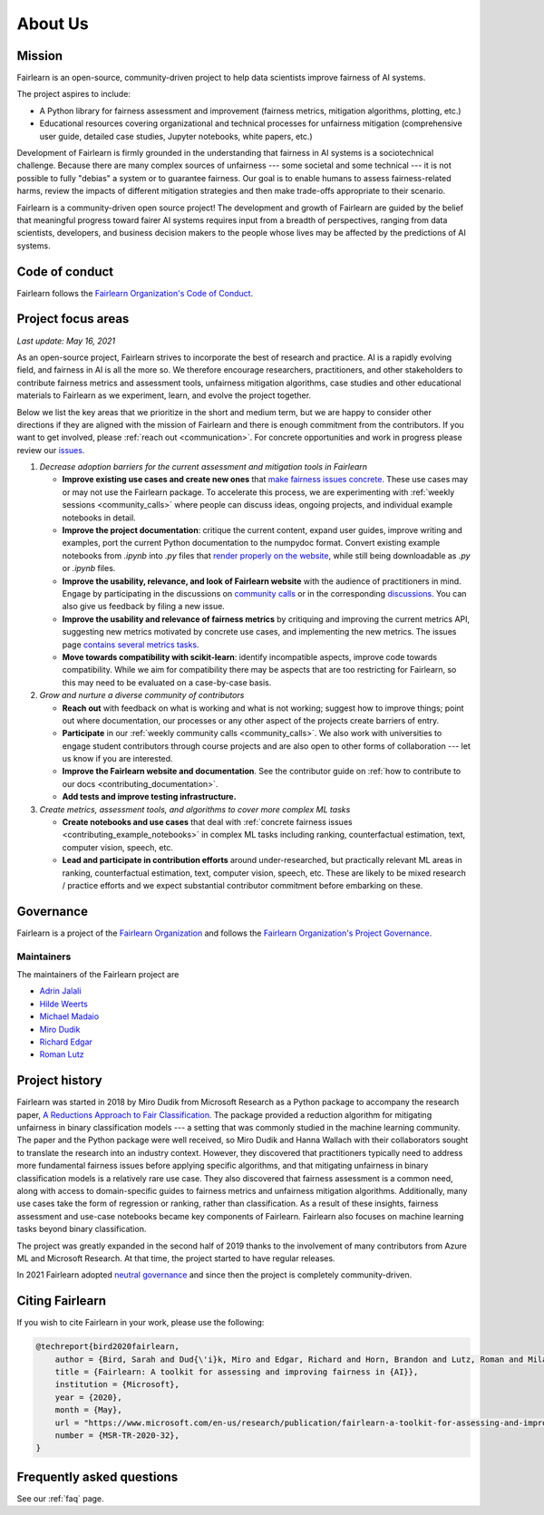 .. _about:

About Us
========

.. _mission:

Mission
-------

Fairlearn is an open-source, community-driven project to help data scientists
improve fairness of AI systems.

The project aspires to include:

- A Python library for fairness assessment and improvement (fairness metrics, 
  mitigation algorithms, plotting, etc.)
- Educational resources covering organizational and technical processes for
  unfairness mitigation (comprehensive user guide, detailed case studies, 
  Jupyter notebooks, white papers, etc.)

Development of Fairlearn is firmly grounded in the understanding that fairness
in AI systems is a sociotechnical challenge.
Because there are many complex sources of unfairness --- some societal and
some technical --- it is not possible to fully "debias" a system or to
guarantee fairness.
Our goal is to enable humans to assess fairness-related harms, review the
impacts of different mitigation strategies and then make trade-offs
appropriate to their scenario.

Fairlearn is a community-driven open source project!
The development and growth of Fairlearn are guided by the belief that
meaningful progress toward fairer AI systems requires input from a breadth
of perspectives, ranging from data scientists, developers, and business
decision makers to the people whose lives may be affected by the predictions
of AI systems. 

.. _code_of_conduct:

Code of conduct
---------------

Fairlearn follows the
`Fairlearn Organization's Code of Conduct <https://github.com/fairlearn/governance/blob/main/code-of-conduct.md>`_.

.. _roadmap:

Project focus areas
-------------------

*Last update: May 16, 2021*

As an open-source project, Fairlearn strives to incorporate the best of
research and practice.
AI is a rapidly evolving field, and fairness in AI is all the more so.
We therefore encourage researchers, practitioners, and other stakeholders to
contribute fairness metrics and assessment tools, unfairness mitigation
algorithms, case studies and other educational materials to Fairlearn as we
experiment, learn, and evolve the project together.

Below we list the key areas that we prioritize in the short
and medium term, but we are happy to consider other directions
if they are aligned with the mission of Fairlearn and there is enough commitment
from the contributors. If you want to get involved, please
:ref:`reach out <communication>`. For concrete opportunities and
work in progress please review our
`issues <https://github.com/fairlearn/fairlearn/issues>`_.

#. *Decrease adoption barriers for the current assessment and mitigation tools in Fairlearn*

   - **Improve existing use cases and create new ones** that
     `make fairness issues concrete <https://fairlearn.github.io/contributor_guide/contributing_example_notebooks.html>`_.
     These use cases may or may not use the Fairlearn package.
     To accelerate this process, we are experimenting with
     :ref:`weekly sessions <community_calls>` where people can discuss ideas,
     ongoing projects, and individual example notebooks in detail.
     
   - **Improve the project documentation**: critique the current content,
     expand user guides, improve writing and examples, port the current Python
     documentation to the numpydoc format. 
     Convert existing example notebooks from `.ipynb` into `.py` files that
     `render properly on the website <https://fairlearn.github.io/auto_examples/notebooks/index.html>`_,
     while still being downloadable as `.py` or `.ipynb` files.

   - **Improve the usability, relevance, and look of Fairlearn website**
     with the audience of practitioners in mind.
     Engage by participating in the discussions on
     `community calls <community_calls>`_ or in the corresponding
     `discussions <https://github.com/fairlearn/fairlearn/discussions>`_.
     You can also give us feedback by filing a new issue.

   - **Improve the usability and relevance of fairness metrics** by
     critiquing and improving the current metrics API, suggesting new metrics
     motivated by concrete use cases, and implementing the new metrics.
     The issues page
     `contains several metrics tasks <https://github.com/fairlearn/fairlearn/issues?q=is%3Aissue+is%3Aopen+metric>`_. 
   
   - **Move towards compatibility with scikit-learn**:
     identify incompatible aspects, improve code towards compatibility.
     While we aim for compatibility there may be aspects that are too
     restricting for Fairlearn, so this may need to be evaluated on a
     case-by-case basis.

#. *Grow and nurture a diverse community of contributors*
   
   - **Reach out** with feedback on what is working and what
     is not working; suggest how to improve things; point out where
     documentation, our processes or any other aspect of the projects create
     barriers of entry.

   - **Participate** in our :ref:`weekly community calls <community_calls>`.
     We also work with universities to engage student contributors
     through course projects and are also open to other forms of
     collaboration --- let us know if you are interested.

   - **Improve the Fairlearn website and documentation**.
     See the contributor guide on
     :ref:`how to contribute to our docs <contributing_documentation>`.
   
   - **Add tests and improve testing infrastructure.**
     
#. *Create metrics, assessment tools, and algorithms to cover more complex ML tasks*

   - **Create notebooks and use cases** that deal with
     :ref:`concrete fairness issues <contributing_example_notebooks>`
     in complex ML tasks including ranking, counterfactual estimation, text,
     computer vision, speech, etc.
   
   - **Lead and participate in contribution efforts**
     around under-researched, but practically relevant ML areas in ranking,
     counterfactual estimation, text, computer vision, speech, etc.
     These are likely to be mixed research / practice efforts and we expect
     substantial contributor commitment before embarking on these.

.. _governance:

Governance
----------

Fairlearn is a project of the
`Fairlearn Organization <https://github.com/fairlearn/governance/blob/main/ORG-GOVERNANCE.md>`_
and follows the
`Fairlearn Organization's Project Governance <https://github.com/fairlearn/governance/blob/main/PROJECT-GOVERNANCE.md>`_.

.. _maintainers:

Maintainers
^^^^^^^^^^^

The maintainers of the Fairlearn project are

- `Adrin Jalali <https://github.com/adrinjalali>`_
- `Hilde Weerts <https://github.com/hildeweerts>`_
- `Michael Madaio <https://github.com/mmadaio>`_
- `Miro Dudik <https://github.com/MiroDudik>`_
- `Richard Edgar <https://github.com/riedgar-ms>`_
- `Roman Lutz <https://github.com/romanlutz>`_

.. _history:

Project history
---------------

Fairlearn was started in 2018 by Miro Dudik from Microsoft Research as a
Python package to accompany the research paper,
`A Reductions Approach to Fair Classification <http://proceedings.mlr.press/v80/agarwal18a/agarwal18a.pdf>`_.
The package provided a reduction algorithm for mitigating unfairness in binary
classification models --- a setting that was commonly studied in the
machine learning community.
The paper and the Python package were well received, so Miro Dudik and Hanna
Wallach with their collaborators sought to translate the research into an
industry context.
However, they discovered that practitioners typically need to address more
fundamental fairness issues before applying specific algorithms, and that
mitigating unfairness in binary classification models is a relatively rare use
case.
They also discovered that fairness assessment is a common need, along with
access to domain-specific guides to fairness metrics and unfairness mitigation
algorithms.
Additionally, many use cases take the form of regression or ranking, rather
than classification.
As a result of these insights, fairness assessment and use-case notebooks
became key components of Fairlearn.
Fairlearn also focuses on machine learning tasks beyond binary classification.

The project was greatly expanded in the second half of 2019 thanks to the
involvement of many contributors from Azure ML and Microsoft Research.
At that time, the project started to have regular releases.

In 2021 Fairlearn adopted
`neutral governance <https://github.com/fairlearn/governance>`_
and since then the project is completely community-driven.

Citing Fairlearn
----------------

If you wish to cite Fairlearn in your work, please use the following:

.. code ::

    @techreport{bird2020fairlearn,
        author = {Bird, Sarah and Dud{\'i}k, Miro and Edgar, Richard and Horn, Brandon and Lutz, Roman and Milan, Vanessa and Sameki, Mehrnoosh and Wallach, Hanna and Walker, Kathleen},
        title = {Fairlearn: A toolkit for assessing and improving fairness in {AI}},
        institution = {Microsoft},
        year = {2020},
        month = {May},
        url = "https://www.microsoft.com/en-us/research/publication/fairlearn-a-toolkit-for-assessing-and-improving-fairness-in-ai/",
        number = {MSR-TR-2020-32},
    }

Frequently asked questions
--------------------------

See our :ref:`faq` page.

